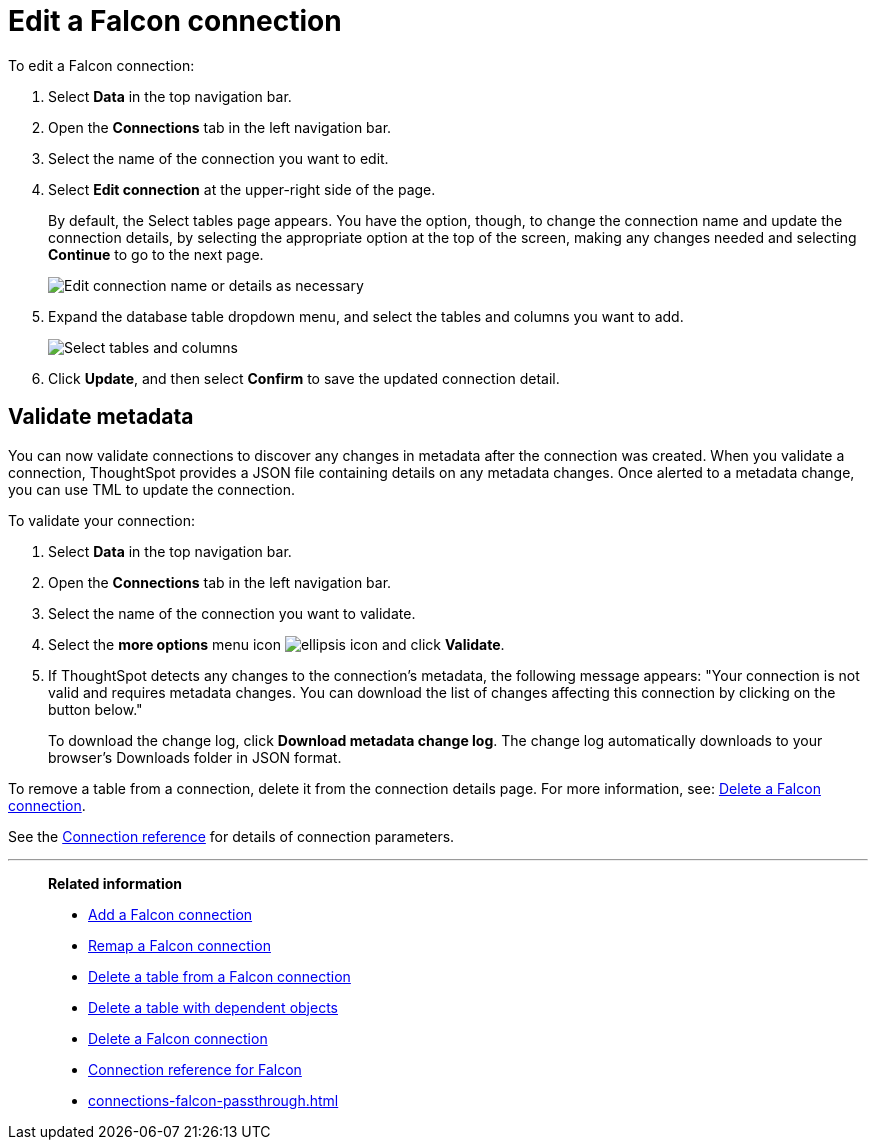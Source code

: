 = Edit a {connection} connection
:last_updated: 5/24/2024
:linkattrs:
:experimental:
:page-layout: default-cloud
:page-aliases:
:description: You can edit a Falcon connection to add tables and columns.
:connection: Falcon
:jira: SCAL-201648

To edit a {connection} connection:

. Select *Data* in the top navigation bar.
. Open the *Connections* tab in the left navigation bar.
. Select the name of the connection you want to edit.
. Select *Edit connection* at the upper-right side of the page.
+
By default, the Select tables page appears.
You have the option, though, to change the connection name and update the connection details, by selecting the appropriate option at the top of the screen, making any changes needed and selecting *Continue* to go to the next page.
+
image::edit_connection_btns.png[Edit connection name or details as necessary]

. Expand the database table dropdown menu, and select the tables and columns you want to add.
+
image::teradata-edittables.png[Select tables and columns]
// ![]({{ site.baseurl }}/images/connection-update.png "Edit connection dialog box")

. Click *Update*, and then select *Confirm* to save the updated connection detail.

[#validate-metadata]
== Validate metadata

You can now validate connections to discover any changes in metadata after the connection was created. When you validate a connection, ThoughtSpot provides a JSON file containing details on any metadata changes. Once alerted to a metadata change, you can use TML to update the connection.

To validate your connection:

. Select *Data* in the top navigation bar.

. Open the *Connections* tab in the left navigation bar.

. Select the name of the connection you want to validate.

. Select the *more options* menu icon image:icon-more-10px.png[ellipsis icon] and click *Validate*.

. If ThoughtSpot detects any changes to the connection's metadata, the following message appears: "Your connection is not valid and requires metadata changes. You can download the list of changes affecting this connection by clicking on the button below."
+
To download the change log, click *Download metadata change log*. The change log automatically downloads to your browser's Downloads folder in JSON format.

To remove a table from a connection, delete it from the connection details page.
For more information, see: xref:connections-falcon-delete.adoc[Delete a {connection} connection].

See the xref:connections-falcon-reference.adoc[Connection reference] for details of connection parameters.

'''
> **Related information**
>
> * xref:connections-falcon-add.adoc[Add a {connection} connection]
> * xref:connections-falcon-remap.adoc[Remap a {connection} connection]
> * xref:connections-falcon-delete-table.adoc[Delete a table from a {connection} connection]
> * xref:connections-falcon-delete-table-dependencies.adoc[Delete a table with dependent objects]
> * xref:connections-falcon-delete.adoc[Delete a {connection} connection]
> * xref:connections-falcon-reference.adoc[Connection reference for {connection}]
> * xref:connections-falcon-passthrough.adoc[]